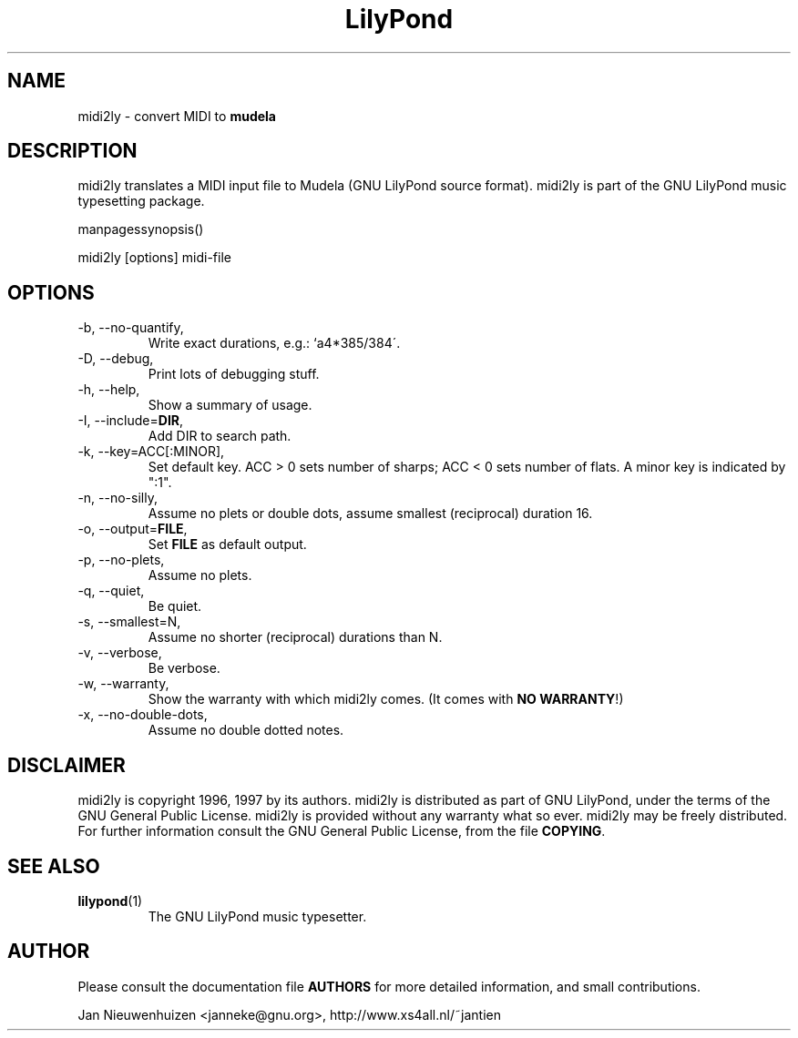.TH "LilyPond" "1" "1998" "midi2ly" "The LilyPond package" 
.PP 
.PP 
.SH "NAME" 
midi2ly \- convert MIDI to \fBmudela\fP
.PP 
.SH "DESCRIPTION" 
midi2ly translates a MIDI input file to Mudela (GNU LilyPond source
format)\&.  midi2ly is part of the GNU LilyPond music typesetting package\&.
.PP 
manpagessynopsis()
.PP 
midi2ly [options] midi-file
.PP 
.SH "OPTIONS" 
.PP 
.IP "-b, --no-quantify," 
Write exact durations, e\&.g\&.: `a4*385/384\'\&.
.IP "-D, --debug," 
Print lots of debugging stuff\&.
.IP "-h, --help," 
Show a summary of usage\&.
.IP "-I, --include=\fBDIR\fP," 
Add DIR to search path\&.
.IP "-k, --key=ACC[:MINOR]," 
Set default key\&.  ACC > 0 sets number of sharps; ACC < 0 sets number 
of flats\&.  A minor key is indicated by ":1"\&.
.IP "-n, --no-silly," 
Assume no plets or double dots, assume smallest (reciprocal) duration 16\&.
.IP "-o, --output=\fBFILE\fP," 
Set \fBFILE\fP as default output\&.
.IP "-p, --no-plets," 
Assume no plets\&.
.IP "-q, --quiet," 
Be quiet\&.
.IP "-s, --smallest=N," 
Assume no shorter (reciprocal) durations than N\&.
.IP "-v, --verbose," 
Be verbose\&.
.IP "-w, --warranty," 
Show the warranty with which midi2ly comes\&. (It comes with \fBNO WARRANTY\fP!)
.IP "-x, --no-double-dots," 
Assume no double dotted notes\&.
.PP 
.SH "DISCLAIMER" 
.PP 
midi2ly is copyright 1996, 1997 by its authors\&. midi2ly is distributed 
as part of GNU LilyPond, under the terms of the GNU General Public
License\&.  midi2ly is provided without any warranty what so ever\&.
midi2ly may be freely distributed\&.  For further information consult
the GNU General Public License, from the file \fBCOPYING\fP\&.
.PP 
.SH "SEE ALSO" 
.PP 
.IP "\fBlilypond\fP(1)" 
The GNU LilyPond music typesetter\&.
.PP 
.SH "AUTHOR" 
.PP 
Please consult the documentation file \fBAUTHORS\fP for more detailed
information, and small contributions\&. 
.PP 
Jan Nieuwenhuizen <janneke@gnu\&.org>, http://www\&.xs4all\&.nl/~jantien
.PP 
